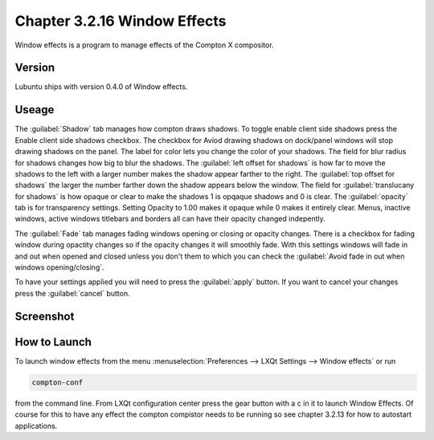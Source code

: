 Chapter 3.2.16 Window Effects
=============================

Window effects is a program to manage effects of the Compton X compositor. 


Version
-------
Lubuntu ships with version 0.4.0 of Window effects.

Useage
------
The :guilabel:`Shadow` tab manages how compton draws shadows. To toggle enable client side shadows press the Enable client side shadows checkbox. The checkbox for Aviod drawing shadows on dock/panel windows will stop drawing shadows on the panel. The label for color lets you change the color of your shadows. The field for blur radius for shadows changes how big to blur the shadows. The :guilabel:`left offset for shadows` is how far to move the shadows to the left with a larger number makes the shadow appear farther to the right. The :guilabel:`top offset for shadows` the larger the number farther down the shadow appears below the window. The field for :guilabel:`translucany for shadows` is how opaque or clear to make the shadows 1 is opqaque shadows and 0 is clear.   
The :guilabel:`opacity` tab is for transparency settings. Setting Opacity to 1.00 makes it opaque while 0 makes it entirely clear. Menus, inactive windows, active windows titlebars and borders all can have their opacity changed indepently.

The :guilabel:`Fade` tab manages fading windows opening or closing or opacity changes. There is a checkbox for fading window during opactity changes so if the opacity changes it will smoothly fade. With this settings windows will fade in and out when opened and closed unless you don't them to which you can check the :guilabel:`Avoid fade in out when windows opening/closing`.  

To have your settings applied you will need to press the :guilabel:`apply` button. If you want to cancel your changes press the :guilabel:`cancel` button.

Screenshot
----------
.. image:: window_effects.png

How to Launch
-------------
To launch window effects from the menu :menuselection:`Preferences --> LXQt Settings --> Window effects` or run

.. code:: 

   compton-conf 
  
from the command line. From LXQt configuration center press the gear button with a c in it to launch Window Effects. Of course for this to have any effect the compton compistor needs to be running so see chapter 3.2.13 for how to autostart applications.  
